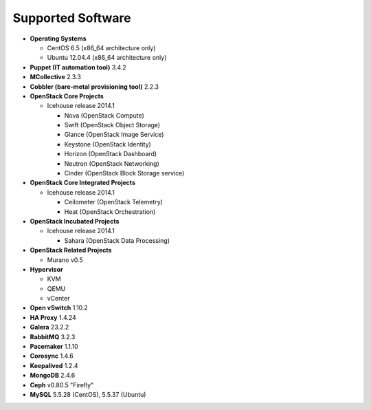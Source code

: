 Supported Software
==================

* **Operating Systems**

  * CentOS 6.5 (x86_64 architecture only)
  * Ubuntu 12.04.4 (x86_64 architecture only)

* **Puppet (IT automation tool)** 3.4.2

* **MCollective** 2.3.3

* **Cobbler (bare-metal provisioning tool)** 2.2.3

* **OpenStack Core Projects**

  * Icehouse release 2014.1

    * Nova (OpenStack Compute)
    * Swift (OpenStack Object Storage)
    * Glance (OpenStack Image Service)
    * Keystone (OpenStack Identity)
    * Horizon (OpenStack Dashboard)
    * Neutron (OpenStack Networking)
    * Cinder (OpenStack Block Storage service)

* **OpenStack Core Integrated Projects**

  * Icehouse release 2014.1

    * Ceilometer (OpenStack Telemetry)
    * Heat (OpenStack Orchestration)

* **OpenStack Incubated Projects**

  * Icehouse release 2014.1

    * Sahara (OpenStack Data Processing)

* **OpenStack Related Projects**

  * Murano v0.5

* **Hypervisor**

  * KVM
  * QEMU
  * vCenter

* **Open vSwitch** 1.10.2

* **HA Proxy** 1.4.24

* **Galera** 23.2.2

* **RabbitMQ** 3.2.3

* **Pacemaker** 1.1.10

* **Corosync** 1.4.6

* **Keepalived** 1.2.4

* **MongoDB** 2.4.6

* **Ceph** v0.80.5 "Firefly"

* **MySQL** 5.5.28 (CentOS), 5.5.37 (Ubuntu)
